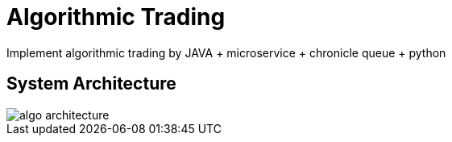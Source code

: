 = Algorithmic Trading
:imagesdir: images

Implement algorithmic trading by JAVA + microservice + chronicle queue + python

== System Architecture

image::algo-architecture.png[]

